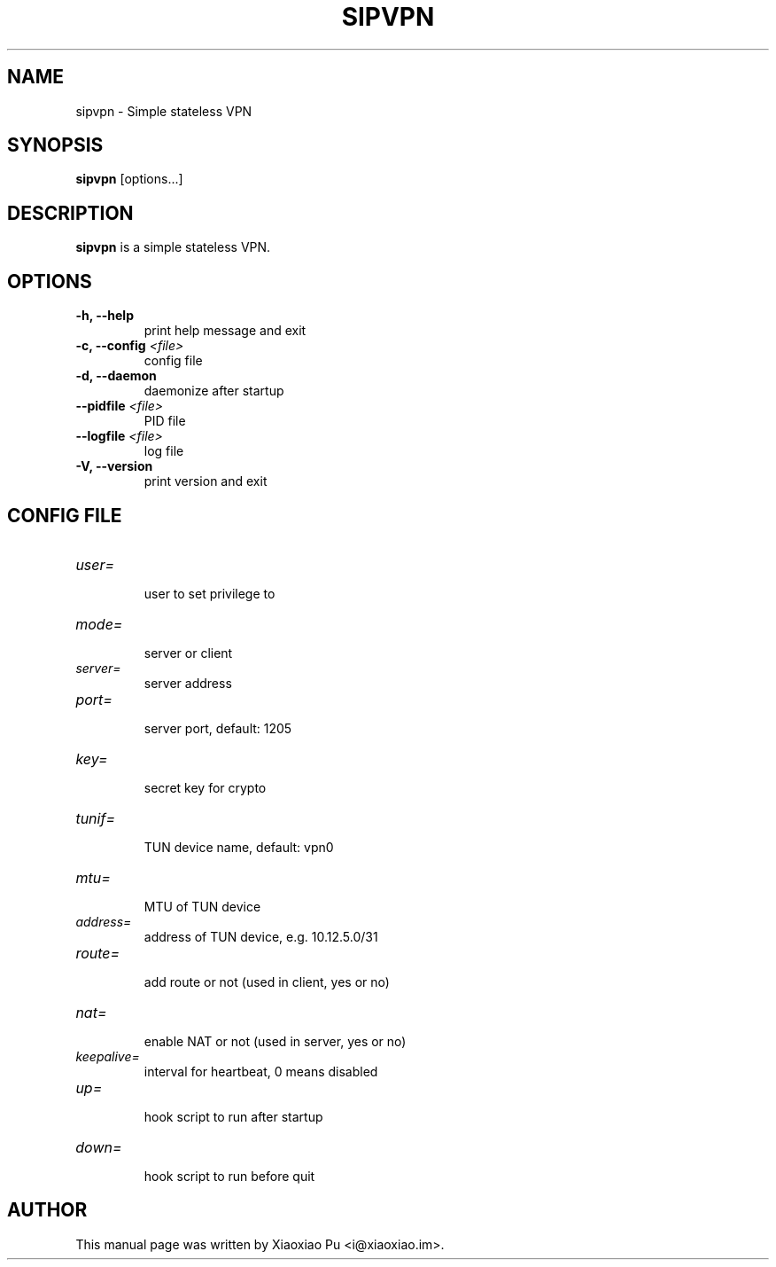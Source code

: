 .TH SIPVPN 8 "Apr 06, 2015"
.SH NAME
sipvpn \- Simple stateless VPN

.SH SYNOPSIS
\fBsipvpn\fR [options...]

.SH DESCRIPTION
\fBsipvpn\fR is a simple stateless VPN.
.PP

.SH OPTIONS
.TP
.B \-h, \-\-help
print help message and exit
.TP
.B \-c, \-\-config \fI<file>\fR
config file
.TP
.B \-d, \-\-daemon
daemonize after startup
.TP
.B \-\-pidfile \fI<file>\fR
PID file
.TP
.B \-\-logfile \fI<file>\fR
log file
.TP
.B \-V, \-\-version
print version and exit


.SH CONFIG FILE

.TP
\fIuser=\fR
.br
user to set privilege to

.TP
\fImode=\fR
.br
server or client

.TP
\fIserver=\fR
.br
server address

.TP
\fIport=\fR
.br
server port, default: 1205

.TP
\fIkey=\fR
.br
secret key for crypto

.TP
\fItunif=\fR
.br
TUN device name, default: vpn0

.TP
\fImtu=\fR
.br
MTU of TUN device

.TP
\fIaddress=\fR
.br
address of TUN device, e.g. 10.12.5.0/31

.TP
\fIroute=\fR
.br
add route or not (used in client, yes or no)

.TP
\fInat=\fR
.br
enable NAT or not (used in server, yes or no)

.TP
\fIkeepalive=\fR
.br
interval for heartbeat, 0 means disabled

.TP
\fIup=\fR
.br
hook script to run after startup

.TP
\fIdown=\fR
.br
hook script to run before quit

.SH AUTHOR
.PP
This manual page was written by Xiaoxiao Pu <i@xiaoxiao.im>.
